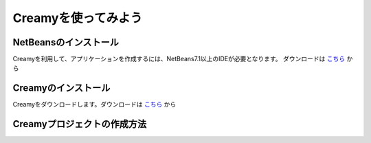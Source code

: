 Creamyを使ってみよう
====================

NetBeansのインストール
--------------------------------------

Creamyを利用して、アプリケーションを作成するには、NetBeans7.1以上のIDEが必要となります。
ダウンロードは `こちら
<http://netbeans.org>`_ から

Creamyのインストール
---------------------------------------

Creamyをダウンロードします。ダウンロードは `こちら
<http://example.com>`_ から

Creamyプロジェクトの作成方法
---------------------------------------
